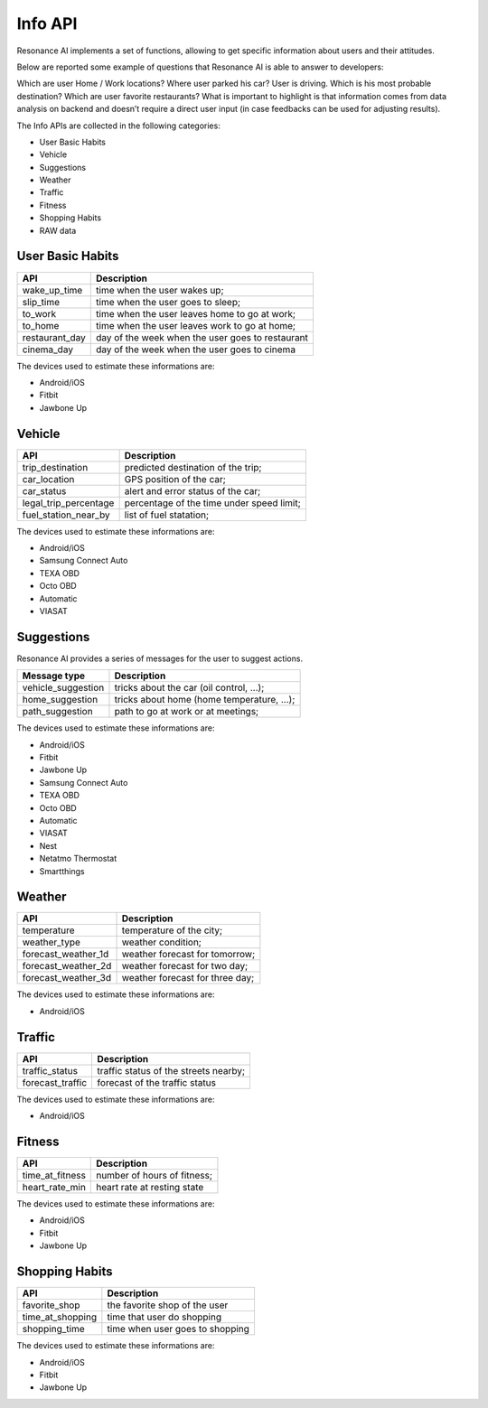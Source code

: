 .. infoapi:

Info API
====================

Resonance AI implements a set of functions, allowing to get specific information about users and their attitudes.

Below are reported some example of questions that Resonance AI is able to answer to developers:

Which are user Home / Work locations?
Where user parked his car?
User is driving. Which is his most probable destination?
Which are user favorite restaurants?
What is important to highlight is that information comes from data analysis on backend and doesn’t require a direct user input (in case feedbacks can be used for adjusting results).

The Info APIs are collected in the following categories:

* User Basic Habits
* Vehicle
* Suggestions
* Weather
* Traffic
* Fitness
* Shopping Habits
* RAW data

User Basic Habits
---------------------

.. cssclass:: table-bordered

+------------------------+-------------------------------------------------+
| API                    | Description                                     |
+========================+=================================================+
| wake_up_time           | time when the user wakes up;                    |
+------------------------+-------------------------------------------------+
| slip_time              | time when the user goes to sleep;               |
+------------------------+-------------------------------------------------+
| to_work                | time when the user leaves home to go at work;   |
+------------------------+-------------------------------------------------+
| to_home                | time when the user leaves work to go at home;   |
+------------------------+-------------------------------------------------+
| restaurant_day         | day of the week when the user goes to restaurant|
+------------------------+-------------------------------------------------+
| cinema_day             | day of the week when the user goes to cinema    |
+------------------------+-------------------------------------------------+

The devices used to estimate these informations are:

* Android/iOS
* Fitbit
* Jawbone Up

Vehicle
---------------------

.. cssclass:: table-bordered

+------------------------+-------------------------------------------------+
| API                    | Description                                     |
+========================+=================================================+
| trip_destination       | predicted destination of the trip;              |
+------------------------+-------------------------------------------------+
| car_location           | GPS position of the car;                        |
+------------------------+-------------------------------------------------+
| car_status             | alert and error status of the car;              |
+------------------------+-------------------------------------------------+
| legal_trip_percentage  | percentage of the time under speed limit;       |
+------------------------+-------------------------------------------------+
| fuel_station_near_by   | list of fuel statation;                         |
+------------------------+-------------------------------------------------+

The devices used to estimate these informations are:

* Android/iOS
* Samsung Connect Auto
* TEXA OBD
* Octo OBD
* Automatic
* VIASAT

Suggestions
---------------------

Resonance AI provides a series of messages for the user to suggest actions.

.. cssclass:: table-bordered

+------------------------+-------------------------------------------------+
| Message type           | Description                                     |
+========================+=================================================+
| vehicle_suggestion     | tricks about the car (oil control, ...);        |
+------------------------+-------------------------------------------------+
| home_suggestion        | tricks about home (home temperature, ...);      |
+------------------------+-------------------------------------------------+
| path_suggestion        | path to go at work or at meetings;              |
+------------------------+-------------------------------------------------+

The devices used to estimate these informations are:

* Android/iOS
* Fitbit
* Jawbone Up
* Samsung Connect Auto
* TEXA OBD
* Octo OBD
* Automatic
* VIASAT
* Nest
* Netatmo Thermostat
* Smartthings

Weather
---------------------

.. cssclass:: table-bordered

+------------------------+-------------------------------------------------+
| API                    | Description                                     |
+========================+=================================================+
| temperature            | temperature of the city;                        |
+------------------------+-------------------------------------------------+
| weather_type           | weather condition;                              |
+------------------------+-------------------------------------------------+
| forecast_weather_1d    | weather forecast for tomorrow;                  |
+------------------------+-------------------------------------------------+
| forecast_weather_2d    | weather forecast for two day;                   |
+------------------------+-------------------------------------------------+
| forecast_weather_3d    | weather forecast for three day;                 |
+------------------------+-------------------------------------------------+


The devices used to estimate these informations are:

* Android/iOS


Traffic
---------------------

.. cssclass:: table-bordered

+------------------------+-------------------------------------------------+
| API                    | Description                                     |
+========================+=================================================+
| traffic_status         | traffic status of the streets nearby;           |
+------------------------+-------------------------------------------------+
| forecast_traffic       | forecast of the traffic status                  |
+------------------------+-------------------------------------------------+

The devices used to estimate these informations are:

* Android/iOS



Fitness
---------------------

.. cssclass:: table-bordered

+------------------------+-------------------------------------------------+
| API                    | Description                                     |
+========================+=================================================+
| time_at_fitness        | number of hours of fitness;                     |
+------------------------+-------------------------------------------------+
| heart_rate_min         | heart rate at resting state                     |
+------------------------+-------------------------------------------------+

The devices used to estimate these informations are:

* Android/iOS
* Fitbit
* Jawbone Up


Shopping Habits
---------------------

.. cssclass:: table-bordered

+------------------------+-------------------------------------------------+
| API                    | Description                                     |
+========================+=================================================+
| favorite_shop          | the favorite shop of the user                   |
+------------------------+-------------------------------------------------+
| time_at_shopping       | time that user do shopping                      |
+------------------------+-------------------------------------------------+
| shopping_time          | time when user goes to shopping                 |
+------------------------+-------------------------------------------------+

The devices used to estimate these informations are:

* Android/iOS
* Fitbit
* Jawbone Up
